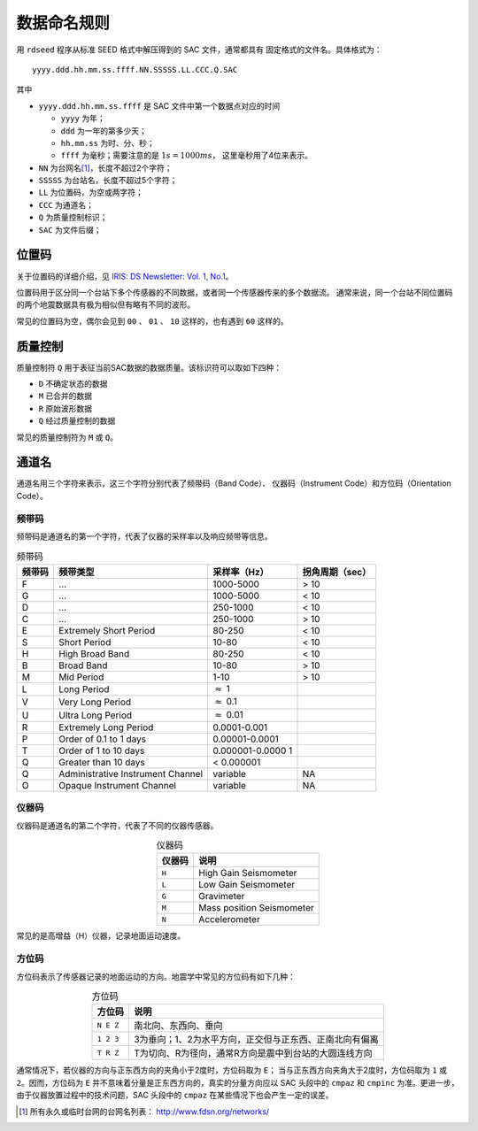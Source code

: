 数据命名规则
############


用 ``rdseed`` 程序从标准 SEED 格式中解压得到的 SAC 文件，通常都具有
固定格式的文件名。具体格式为：

::

        yyyy.ddd.hh.mm.ss.ffff.NN.SSSSS.LL.CCC.Q.SAC

其中

-  ``yyyy.ddd.hh.mm.ss.ffff`` 是 SAC 文件中第一个数据点对应的时间

   -  ``yyyy`` 为年；
   -  ``ddd`` 为一年的第多少天；
   -  ``hh.mm.ss`` 为时、分、秒；
   -  ``ffff`` 为毫秒；需要注意的是 :math:`1 s=1000 ms`\ ， 这里毫秒用了4位来表示。

-  ``NN`` 为台网名\ [1]_，长度不超过2个字符；
-  ``SSSSS`` 为台站名，长度不超过5个字符；
-  ``LL`` 为位置码，为空或两字符；
-  ``CCC`` 为通道名；
-  ``Q`` 为质量控制标识；
-  ``SAC`` 为文件后缀；

位置码
======

关于位置码的详细介绍，见
`IRIS: DS Newsletter: Vol. 1, No.1 <http://ds.iris.edu/ds/newsletter/vol1/no1/1/specification-of-seismograms-the-location-identifier>`_\ 。

位置码用于区分同一个台站下多个传感器的不同数据，或者同一个传感器传来的多个数据流。
通常来说，同一个台站不同位置码的两个地震数据具有极为相似但有略有不同的波形。

常见的位置码为空，偶尔会见到 ``00`` 、 ``01`` 、 ``10`` 这样的，也有遇到
``60`` 这样的。

质量控制
========

质量控制符 ``Q`` 用于表征当前SAC数据的数据质量。该标识符可以取如下四种：

-  ``D`` 不确定状态的数据
-  ``M`` 已合并的数据
-  ``R`` 原始波形数据
-  ``Q`` 经过质量控制的数据

常见的质量控制符为 ``M`` 或 ``Q``\ 。

通道名
======

通道名用三个字符来表示，这三个字符分别代表了频带码（Band Code）、
仪器码（Instrument Code）和方位码（Orientation Code）。

频带码
------

频带码是通道名的第一个字符，代表了仪器的采样率以及响应频带等信息。

.. _table:bandcode:

.. table:: 频带码

   +-----------------+-----------------+-----------------+-----------------+
   | 频带码          | 频带类型        | 采样率（Hz）    | 拐角周期（sec） |
   +=================+=================+=================+=================+
   | F               | ...             | 1000-5000       | > 10            |
   +-----------------+-----------------+-----------------+-----------------+
   | G               | ...             | 1000-5000       | < 10            |
   +-----------------+-----------------+-----------------+-----------------+
   | D               | ...             | 250-1000        | < 10            |
   +-----------------+-----------------+-----------------+-----------------+
   | C               | ...             | 250-1000        | > 10            |
   +-----------------+-----------------+-----------------+-----------------+
   | E               | Extremely Short | 80-250          | < 10            |
   |                 | Period          |                 |                 |
   +-----------------+-----------------+-----------------+-----------------+
   | S               | Short Period    | 10-80           | < 10            |
   +-----------------+-----------------+-----------------+-----------------+
   | H               | High Broad Band | 80-250          | < 10            |
   +-----------------+-----------------+-----------------+-----------------+
   | B               | Broad Band      | 10-80           | > 10            |
   +-----------------+-----------------+-----------------+-----------------+
   | M               | Mid Period      | 1-10            | > 10            |
   +-----------------+-----------------+-----------------+-----------------+
   | L               | Long Period     | :math:`\approx` |                 |
   |                 |                 | 1               |                 |
   +-----------------+-----------------+-----------------+-----------------+
   | V               | Very Long       | :math:`\approx` |                 |
   |                 | Period          | 0.1             |                 |
   +-----------------+-----------------+-----------------+-----------------+
   | U               | Ultra Long      | :math:`\approx` |                 |
   |                 | Period          | 0.01            |                 |
   +-----------------+-----------------+-----------------+-----------------+
   | R               | Extremely Long  | 0.0001-0.001    |                 |
   |                 | Period          |                 |                 |
   +-----------------+-----------------+-----------------+-----------------+
   | P               | Order of 0.1 to | 0.00001-0.0001  |                 |
   |                 | 1 days          |                 |                 |
   +-----------------+-----------------+-----------------+-----------------+
   | T               | Order of 1 to   | 0.000001-0.0000 |                 |
   |                 | 10 days         | 1               |                 |
   +-----------------+-----------------+-----------------+-----------------+
   | Q               | Greater than 10 | < 0.000001      |                 |
   |                 | days            |                 |                 |
   +-----------------+-----------------+-----------------+-----------------+
   | Q               | Administrative  | variable        | NA              |
   |                 | Instrument      |                 |                 |
   |                 | Channel         |                 |                 |
   +-----------------+-----------------+-----------------+-----------------+
   | O               | Opaque          | variable        | NA              |
   |                 | Instrument      |                 |                 |
   |                 | Channel         |                 |                 |
   +-----------------+-----------------+-----------------+-----------------+

仪器码
------

仪器码是通道名的第二个字符，代表了不同的仪器传感器。

.. table:: 仪器码
   :align: center

   ======== ===========================
   仪器码   说明
   ======== ===========================
   ``H``    High Gain Seismometer
   ``L``    Low Gain Seismometer
   ``G``    Gravimeter
   ``M``    Mass position Seismometer
   ``N``    Accelerometer
   ======== ===========================

常见的是高增益（H）仪器，记录地面运动速度。

方位码
------

方位码表示了传感器记录的地面运动的方向。地震学中常见的方位码有如下几种：

.. table:: 方位码
   :align: center

   =========== =========================================================
   方位码      说明
   =========== =========================================================
   ``N E Z``   南北向、东西向、垂向
   ``1 2 3``   3为垂向；1、2为水平方向，正交但与正东西、正南北向有偏离
   ``T R Z``   T为切向、R为径向，通常R方向是震中到台站的大圆连线方向
   =========== =========================================================

通常情况下，若仪器的方向与正东西方向的夹角小于2度时，方位码取为 ``E``\ ；
当与正东西方向夹角大于2度时，方位码取为 ``1`` 或 ``2``\ 。因而，方位码为 ``E``
并不意味着分量是正东西方向的，真实的分量方向应以 SAC 头段中的 ``cmpaz``
和 ``cmpinc`` 为准。更进一步，由于仪器放置过程中的技术问题，SAC 头段中的
``cmpaz`` 在某些情况下也会产生一定的误差。

.. [1] 所有永久或临时台网的台网名列表： http://www.fdsn.org/networks/
